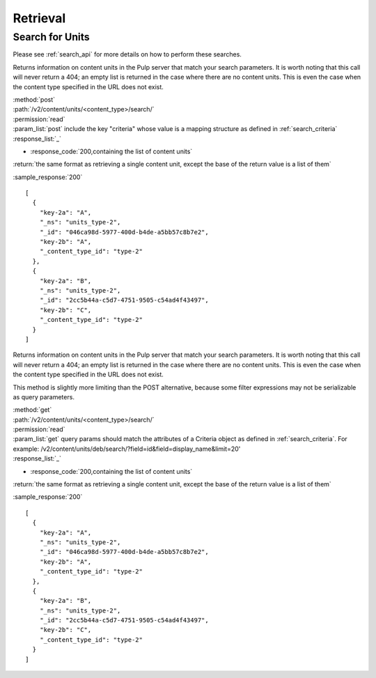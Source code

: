 Retrieval
=========

Search for Units
----------------

Please see :ref:`search_api` for more details on how to perform these searches.

Returns information on content units in the Pulp server that match your search
parameters. It is worth noting that this call will never return a 404; an empty
list is returned in the case where there are no content units. This is even the
case when the content type specified in the URL does not exist.

| :method:`post`
| :path:`/v2/content/units/<content_type>/search/`
| :permission:`read`
| :param_list:`post` include the key "criteria" whose value is a mapping structure as defined in :ref:`search_criteria`
| :response_list:`_`

* :response_code:`200,containing the list of content units`

| :return:`the same format as retrieving a single content unit, except the base of the return value is a list of them`

:sample_response:`200` ::

    [
      {
        "key-2a": "A",
        "_ns": "units_type-2",
        "_id": "046ca98d-5977-400d-b4de-a5bb57c8b7e2",
        "key-2b": "A",
        "_content_type_id": "type-2"
      },
      {
        "key-2a": "B",
        "_ns": "units_type-2",
        "_id": "2cc5b44a-c5d7-4751-9505-c54ad4f43497",
        "key-2b": "C",
        "_content_type_id": "type-2"
      }
    ]

Returns information on content units in the Pulp server that match your search
parameters. It is worth noting that this call will never return a 404; an empty
list is returned in the case where there are no content units. This is even the
case when the content type specified in the URL does not exist.

This method is slightly more limiting than the POST alternative, because some
filter expressions may not be serializable as query parameters.

| :method:`get`
| :path:`/v2/content/units/<content_type>/search/`
| :permission:`read`
| :param_list:`get` query params should match the attributes of a Criteria
 object as defined in :ref:`search_criteria`.
 For example: /v2/content/units/deb/search/?field=id&field=display_name&limit=20'
| :response_list:`_`

* :response_code:`200,containing the list of content units`

| :return:`the same format as retrieving a single content unit, except the base of the return value is a list of them`

:sample_response:`200` ::

    [
      {
        "key-2a": "A",
        "_ns": "units_type-2",
        "_id": "046ca98d-5977-400d-b4de-a5bb57c8b7e2",
        "key-2b": "A",
        "_content_type_id": "type-2"
      },
      {
        "key-2a": "B",
        "_ns": "units_type-2",
        "_id": "2cc5b44a-c5d7-4751-9505-c54ad4f43497",
        "key-2b": "C",
        "_content_type_id": "type-2"
      }
    ]
